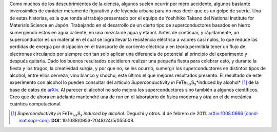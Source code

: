 .. title: Superconductores borrachos
.. slug: superconductores-borrachos
.. date: 2011-01-11 11:49:49 UTC-05:00
.. tags: Materiales,Estado sólido,Alcohol,Superconductores,Ciencia
.. category: Migración/Física Pasión
.. link:
.. description:
.. type: text
.. author: Edward Villegas Pulgarin

Como muchos de los descubrimientos de la ciencia, algunos suelen ocurrir por mero accidente, algunos bastante inverosímiles de carácter meramente figurativo y de leyenda urbana para no mas decir que es un golpe de suerte.
Una de estas historias, es la que ronda al trabajo presentado por el equipo de Yoshihiko Takano del National Institute for Materials Science en Japón. Trabajando en el desarrollo de un cierto tipo de superconductores basados en hierro sumergiendo estos en agua caliente, en una mezcla de agua y etanol.
Antes de continuar, y rápidamente, un superconductor es un material en el cual se logra llevar la resistencia eléctrica a valores casi nulos, lo que reduce las perdidas de energía por disipación en el transporte de corriente eléctrica y en teoría permitiría tener un flujo de electrones circulando por siempre con tan solo aplicar una diferencia de potencial al principio del experimento y después quitarla.
Dado los buenos resultados decidieron realizar una pequeña fiesta para celebrar esto, y durante la fiesta y los tragos, la creatividad surgía, y por que no, se les ocurrió, sumergir los superconductores en distintos tipos de alcohol, entre ellos cerveza, vino blanco y shochu, este último el que mejores resultados presento.
El resultado de este experimento con alcohol lo pueden consultar del articulo *Superconductivity in* FeTe\ :sub:`1-x`\ S\ :sub:`x`\ \*induced by alcohol* [1]_ de la base de datos de arXiv_.
Al parecer el alcohol no solo mejora los superconductores sino también a algunos científicos.
Creo que de ahora en adelante mantendré una de ron en el laboratorio de física moderna y otra en el de mecánica cuántica computacional.

.. _arXiv: https://arxiv.org
.. [1] *Superconductivity in* FeTe\ :sub:`1-x`\ S\ :sub:`x`\  *induced by alcohol*. Deguchi y otros. 4 de febrero de 2011. `arXiv:1008.0666 [cond-mat.supr-con] <https://arxiv.org/abs/1008.0666>`_. **DOI:** 10.1088/0953-2048/24/5/055008.
